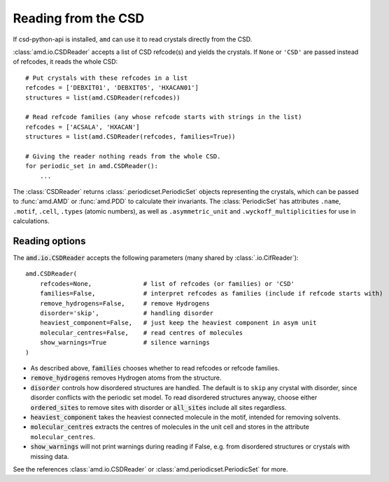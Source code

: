 Reading from the CSD
====================

If csd-python-api is installed, ``amd`` can use it to read crystals directly from the CSD. 

:class:`amd.io.CSDReader` accepts a list of CSD refcode(s) and yields the crystals. 
If ``None`` or ``'CSD'`` are passed instead of refcodes, it reads the whole CSD::

    # Put crystals with these refcodes in a list
    refcodes = ['DEBXIT01', 'DEBXIT05', 'HXACAN01']
    structures = list(amd.CSDReader(refcodes))
        
    # Read refcode families (any whose refcode starts with strings in the list)
    refcodes = ['ACSALA', 'HXACAN']
    structures = list(amd.CSDReader(refcodes, families=True))

    # Giving the reader nothing reads from the whole CSD.
    for periodic_set in amd.CSDReader():
        ...

The :class:`CSDReader` returns :class:`.periodicset.PeriodicSet` objects representing the crystals,
which can be passed to :func:`amd.AMD` or :func:`amd.PDD` to calculate their invariants. 
The :class:`PeriodicSet` has attributes ``.name``, ``.motif``, ``.cell``, ``.types`` (atomic numbers), 
as well as ``.asymmetric_unit`` and ``.wyckoff_multiplicities`` for use in calculations.

Reading options
---------------

The :code:`amd.io.CSDReader` accepts the following parameters (many shared by :class:`.io.CifReader`)::

    amd.CSDReader(
        refcodes=None,              # list of refcodes (or families) or 'CSD' 
        families=False,             # interpret refcodes as families (include if refcode starts with)
        remove_hydrogens=False,     # remove Hydrogens
        disorder='skip',            # handling disorder
        heaviest_component=False,   # just keep the heaviest component in asym unit
        molecular_centres=False,    # read centres of molecules
        show_warnings=True          # silence warnings
    )

* As described above, :code:`families` chooses whether to read refcodes or refcode families.
* :code:`remove_hydrogens` removes Hydrogen atoms from the structure.
* :code:`disorder` controls how disordered structures are handled. The default is to ``skip`` any crystal with disorder, since disorder conflicts with the periodic set model. To read disordered structures anyway, choose either :code:`ordered_sites` to remove sites with disorder or :code:`all_sites` include all sites regardless.
* :code:`heaviest_component` takes the heaviest connected molecule in the motif, intended for removing solvents.
* :code:`molecular_centres` extracts the centres of molecules in the unit cell and stores in the attribute ``molecular_centres``.
* :code:`show_warnings` will not print warnings during reading if False, e.g. from disordered structures or crystals with missing data.

See the references :class:`amd.io.CSDReader` or :class:`amd.periodicset.PeriodicSet` for more.